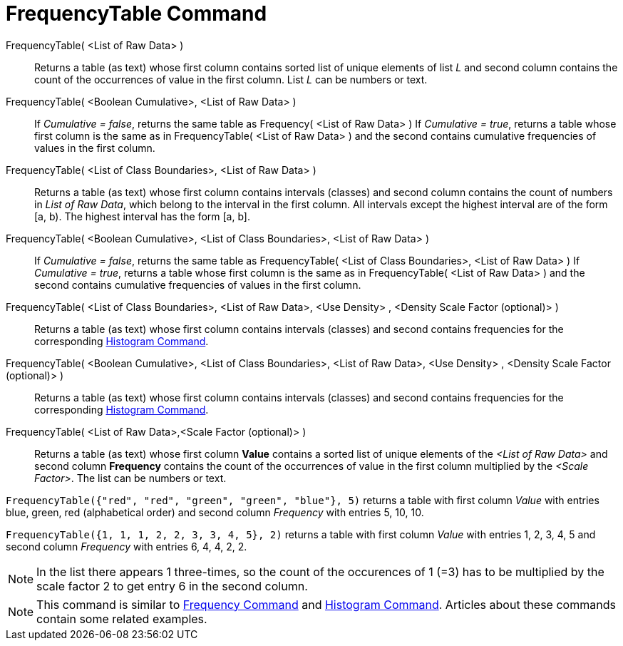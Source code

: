 = FrequencyTable Command
:page-en: commands/FrequencyTable
ifdef::env-github[:imagesdir: /en/modules/ROOT/assets/images]

FrequencyTable( <List of Raw Data> )::
  Returns a table (as text) whose first column contains sorted list of unique elements of list _L_ and second column
  contains the count of the occurrences of value in the first column. List _L_ can be numbers or text.

FrequencyTable( <Boolean Cumulative>, <List of Raw Data> )::
  If _Cumulative = false_, returns the same table as Frequency( <List of Raw Data> )
  If _Cumulative = true_, returns a table whose first column is the same as in FrequencyTable( <List of Raw Data> ) and
  the second contains cumulative frequencies of values in the first column.

FrequencyTable( <List of Class Boundaries>, <List of Raw Data> )::
  Returns a table (as text) whose first column contains intervals (classes) and second column contains the count of
  numbers in _List of Raw Data_, which belong to the interval in the first column. All intervals except the highest
  interval are of the form [a, b). The highest interval has the form [a, b].

FrequencyTable( <Boolean Cumulative>, <List of Class Boundaries>, <List of Raw Data> )::
  If _Cumulative = false_, returns the same table as FrequencyTable( <List of Class Boundaries>, <List of Raw Data> )
  If _Cumulative = true_, returns a table whose first column is the same as in FrequencyTable( <List of Raw Data> ) and
  the second contains cumulative frequencies of values in the first column.

FrequencyTable( <List of Class Boundaries>, <List of Raw Data>, <Use Density> , <Density Scale Factor (optional)> )::
  Returns a table (as text) whose first column contains intervals (classes) and second contains frequencies for the
  corresponding xref:/commands/Histogram.adoc[Histogram Command].

FrequencyTable( <Boolean Cumulative>, <List of Class Boundaries>, <List of Raw Data>, <Use Density> , <Density Scale Factor (optional)> )::
  Returns a table (as text) whose first column contains intervals (classes) and second contains frequencies for the
  corresponding xref:/commands/Histogram.adoc[Histogram Command].

FrequencyTable( <List of Raw Data>,<Scale Factor (optional)> )::
  Returns a table (as text) whose first column *Value* contains a sorted list of unique elements of the _<List of Raw
  Data>_ and second column *Frequency* contains the count of the occurrences of value in the first column multiplied by
  the _<Scale Factor>_. The list can be numbers or text.

[EXAMPLE]
====

`++FrequencyTable({"red", "red", "green", "green", "blue"}, 5)++` returns a table with first column _Value_ with entries
blue, green, red (alphabetical order) and second column _Frequency_ with entries 5, 10, 10.

====

[EXAMPLE]
====

`++FrequencyTable({1, 1, 1, 2, 2, 3, 3, 4, 5}, 2)++` returns a table with first column _Value_ with entries 1, 2, 3, 4,
5 and second column _Frequency_ with entries 6, 4, 4, 2, 2.

====

[NOTE]
====

In the list there appears 1 three-times, so the count of the occurences of 1 (=3) has to be multiplied by the scale
factor 2 to get entry 6 in the second column.

====

[NOTE]
====

This command is similar to xref:/commands/Frequency.adoc[Frequency Command] and xref:/commands/Histogram.adoc[Histogram
Command]. Articles about these commands contain some related examples.

====
